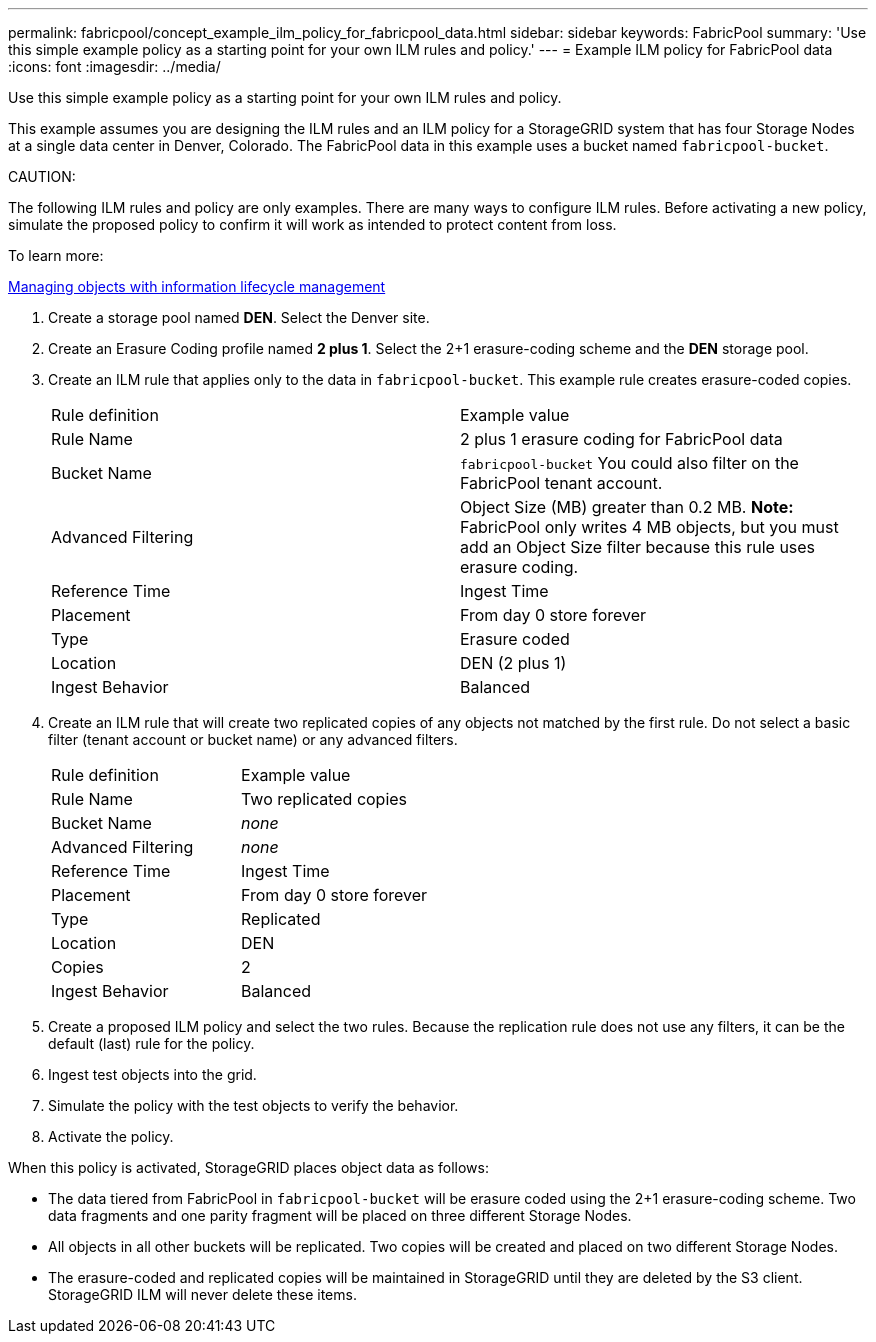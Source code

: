 ---
permalink: fabricpool/concept_example_ilm_policy_for_fabricpool_data.html
sidebar: sidebar
keywords: FabricPool
summary: 'Use this simple example policy as a starting point for your own ILM rules and policy.'
---
= Example ILM policy for FabricPool data
:icons: font
:imagesdir: ../media/

[.lead]
Use this simple example policy as a starting point for your own ILM rules and policy.

This example assumes you are designing the ILM rules and an ILM policy for a StorageGRID system that has four Storage Nodes at a single data center in Denver, Colorado. The FabricPool data in this example uses a bucket named `fabricpool-bucket`.

CAUTION:

The following ILM rules and policy are only examples. There are many ways to configure ILM rules. Before activating a new policy, simulate the proposed policy to confirm it will work as intended to protect content from loss.

To learn more:

http://docs.netapp.com/sgws-115/topic/com.netapp.doc.sg-ilm/home.html[Managing objects with information lifecycle management]

. Create a storage pool named *DEN*. Select the Denver site.
. Create an Erasure Coding profile named *2 plus 1*. Select the 2+1 erasure-coding scheme and the *DEN* storage pool.
. Create an ILM rule that applies only to the data in `fabricpool-bucket`. This example rule creates erasure-coded copies.
+
|===
| Rule definition| Example value
a|
Rule Name
a|
2 plus 1 erasure coding for FabricPool data
a|
Bucket Name
a|
`fabricpool-bucket`    You could also filter on the FabricPool tenant account.
a|
Advanced Filtering
a|
Object Size (MB) greater than 0.2 MB.     *Note:* FabricPool only writes 4 MB objects, but you must add an Object Size filter because this rule uses erasure coding.
a|
Reference Time
a|
Ingest Time
a|
Placement
a|
From day 0 store forever
a|
Type
a|
Erasure coded
a|
Location
a|
DEN (2 plus 1)
a|
Ingest Behavior
a|
Balanced
|===

. Create an ILM rule that will create two replicated copies of any objects not matched by the first rule. Do not select a basic filter (tenant account or bucket name) or any advanced filters.
+
|===
| Rule definition| Example value
a|
Rule Name
a|
Two replicated copies
a|
Bucket Name
a|
_none_
a|
Advanced Filtering
a|
_none_
a|
Reference Time
a|
Ingest Time
a|
Placement
a|
From day 0 store forever
a|
Type
a|
Replicated
a|
Location
a|
DEN
a|
Copies
a|
2
a|
Ingest Behavior
a|
Balanced
|===

. Create a proposed ILM policy and select the two rules. Because the replication rule does not use any filters, it can be the default (last) rule for the policy.
. Ingest test objects into the grid.
. Simulate the policy with the test objects to verify the behavior.
. Activate the policy.

When this policy is activated, StorageGRID places object data as follows:

* The data tiered from FabricPool in `fabricpool-bucket` will be erasure coded using the 2+1 erasure-coding scheme. Two data fragments and one parity fragment will be placed on three different Storage Nodes.
* All objects in all other buckets will be replicated. Two copies will be created and placed on two different Storage Nodes.
* The erasure-coded and replicated copies will be maintained in StorageGRID until they are deleted by the S3 client. StorageGRID ILM will never delete these items.

